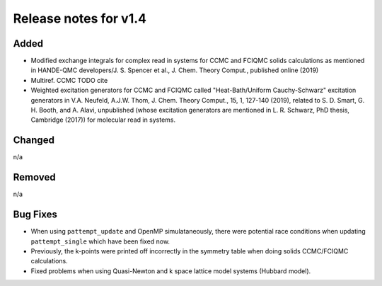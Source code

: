 Release notes for v1.4
======================

Added
-----

* Modified exchange integrals for complex read in systems for CCMC and FCIQMC solids calculations as mentioned in
  HANDE-QMC developers/J. S. Spencer et al., J. Chem. Theory Comput., published online (2019)
* Multiref. CCMC TODO cite
* Weighted excitation generators for CCMC and FCIQMC called "Heat-Bath/Uniform Cauchy-Schwarz" excitation generators in
  V.A. Neufeld, A.J.W. Thom, J. Chem. Theory Comput., 15, 1, 127-140 (2019), related to
  S. D. Smart, G. H. Booth, and A. Alavi, unpublished (whose excitation generators are mentioned in L. R. Schwarz, PhD thesis, Cambridge (2017))
  for molecular read in systems.

Changed
-------

n/a

Removed
-------

n/a

Bug Fixes
----------

* When using ``pattempt_update`` and OpenMP simulataneously, there were potential race conditions when updating
  ``pattempt_single`` which have been fixed now.
* Previously, the k-points were printed off incorrectly in the symmetry table when doing solids CCMC/FCIQMC calculations.
* Fixed problems when using Quasi-Newton and k space lattice model systems (Hubbard model).
